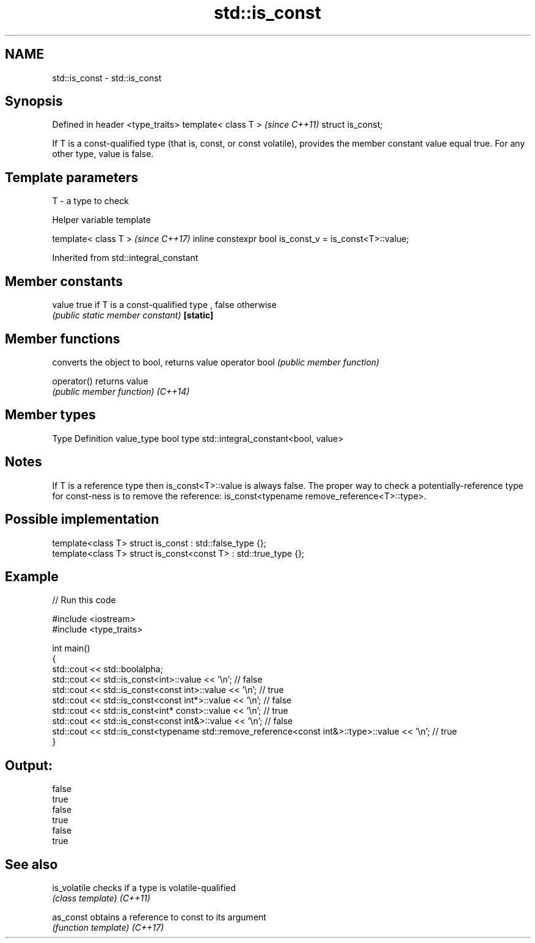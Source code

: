 .TH std::is_const 3 "2020.03.24" "http://cppreference.com" "C++ Standard Libary"
.SH NAME
std::is_const \- std::is_const

.SH Synopsis

Defined in header <type_traits>
template< class T >              \fI(since C++11)\fP
struct is_const;

If T is a const-qualified type (that is, const, or const volatile), provides the member constant value equal true. For any other type, value is false.

.SH Template parameters


T - a type to check


Helper variable template


template< class T >                                     \fI(since C++17)\fP
inline constexpr bool is_const_v = is_const<T>::value;


Inherited from std::integral_constant


.SH Member constants



value    true if T is a const-qualified type , false otherwise
         \fI(public static member constant)\fP
\fB[static]\fP


.SH Member functions


              converts the object to bool, returns value
operator bool \fI(public member function)\fP

operator()    returns value
              \fI(public member function)\fP
\fI(C++14)\fP


.SH Member types


Type       Definition
value_type bool
type       std::integral_constant<bool, value>


.SH Notes

If T is a reference type then is_const<T>::value is always false. The proper way to check a potentially-reference type for const-ness is to remove the reference: is_const<typename remove_reference<T>::type>.

.SH Possible implementation



  template<class T> struct is_const          : std::false_type {};
  template<class T> struct is_const<const T> : std::true_type {};



.SH Example


// Run this code

  #include <iostream>
  #include <type_traits>

  int main()
  {
      std::cout << std::boolalpha;
      std::cout << std::is_const<int>::value << '\\n'; // false
      std::cout << std::is_const<const int>::value  << '\\n'; // true
      std::cout << std::is_const<const int*>::value  << '\\n'; // false
      std::cout << std::is_const<int* const>::value  << '\\n'; // true
      std::cout << std::is_const<const int&>::value  << '\\n'; // false
      std::cout << std::is_const<typename std::remove_reference<const int&>::type>::value << '\\n'; // true
  }

.SH Output:

  false
  true
  false
  true
  false
  true


.SH See also



is_volatile checks if a type is volatile-qualified
            \fI(class template)\fP
\fI(C++11)\fP

as_const    obtains a reference to const to its argument
            \fI(function template)\fP
\fI(C++17)\fP




